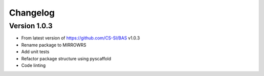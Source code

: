 =========
Changelog
=========

Version 1.0.3
===========

- From latest version of https://github.com/CS-SI/BAS v1.0.3
- Rename package to MIRROWRS
- Add unit tests
- Refactor package structure using pyscaffold
- Code linting
